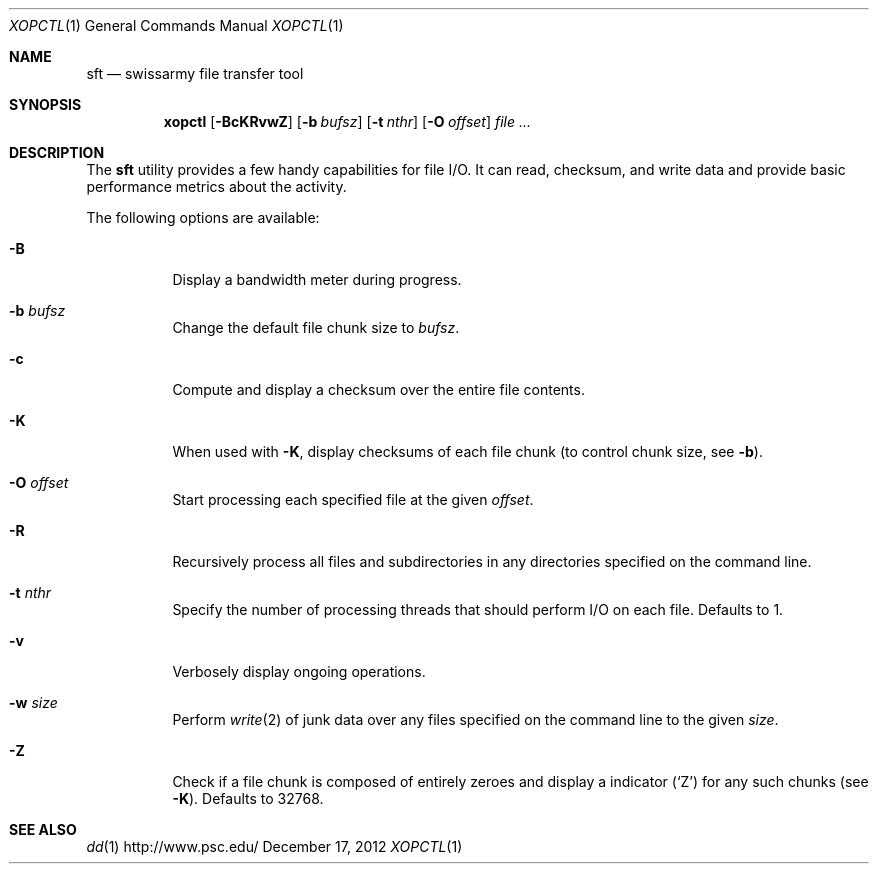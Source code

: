 .\" $Id$
.\" %PSC_START_COPYRIGHT%
.\" -----------------------------------------------------------------------------
.\" Copyright (c) 2013-2014, Pittsburgh Supercomputing Center (PSC).
.\"
.\" Permission to use, copy, modify, and distribute this software
.\" for any purpose with or without fee is hereby granted, provided
.\" that the above copyright notice and this permission notice
.\" appear in all copies.
.\"
.\" THE SOFTWARE IS PROVIDED "AS IS" AND THE AUTHOR DISCLAIMS ALL
.\" WARRANTIES WITH REGARD TO THIS SOFTWARE INCLUDING ALL IMPLIED
.\" WARRANTIES OF MERCHANTABILITY AND FITNESS.  IN NO EVENT SHALL
.\" THE AUTHOR BE LIABLE FOR ANY SPECIAL, DIRECT, INDIRECT, OR
.\" CONSEQUENTIAL DAMAGES OR ANY DAMAGES WHATSOEVER RESULTING FROM
.\" LOSS OF USE, DATA OR PROFITS, WHETHER IN AN ACTION OF CONTRACT,
.\" NEGLIGENCE OR OTHER TORTIOUS ACTION, ARISING OUT OF OR IN
.\" CONNECTION WITH THE USE OR PERFORMANCE OF THIS SOFTWARE.
.\"
.\" Pittsburgh Supercomputing Center	phone: 412.268.4960  fax: 412.268.5832
.\" 300 S. Craig Street			e-mail: remarks@psc.edu
.\" Pittsburgh, PA 15213			web: http://www.psc.edu/
.\" -----------------------------------------------------------------------------
.\" %PSC_END_COPYRIGHT%
.Dd December 17, 2012
.Dt XOPCTL 1
.ds volume PSC \- User Reference Manual
.Os http://www.psc.edu/
.Sh NAME
.Nm sft
.Nd swissarmy file transfer tool
.Sh SYNOPSIS
.Nm xopctl
.Bk -words
.Op Fl BcKRvwZ
.Op Fl b Ar bufsz
.Op Fl t Ar nthr
.Op Fl O Ar offset
.Ar
.Ek
.Sh DESCRIPTION
The
.Nm
utility provides a few handy capabilities for file I/O.
It can read, checksum, and write data and provide basic performance
metrics about the activity.
.Pp
The following options are available:
.Bl -tag -width Ds
.It Fl B
Display a bandwidth meter during progress.
.It Fl b Ar bufsz
Change the default file chunk size to
.Ar bufsz .
.It Fl c
Compute and display a checksum over the entire file contents.
.It Fl K
When used with
.Fl K ,
display checksums of each file chunk
.Pq to control chunk size, see Fl b .
.It Fl O Ar offset
Start processing each specified file at the given
.Ar offset .
.It Fl R
Recursively process all files and subdirectories in any directories
specified on the command line.
.It Fl t Ar nthr
Specify the number of processing threads that should perform I/O on each
file.
Defaults to 1.
.It Fl v
Verbosely display ongoing operations.
.It Fl w Ar size
Perform
.Xr write 2
of junk data over any files specified on the command line to the given
.Ar size .
.It Fl Z
Check if a file chunk is composed of entirely zeroes and display
a indicator
.Pq Sq Z
for any such chunks
.Pq see Fl K .
Defaults to 32768.
.El
.\" .El
.\" .Sh ENVIRONMENT
.\" pfl env
.\" .Bl -tag -width Ev
.\" .El
.Sh SEE ALSO
.Xr dd 1
